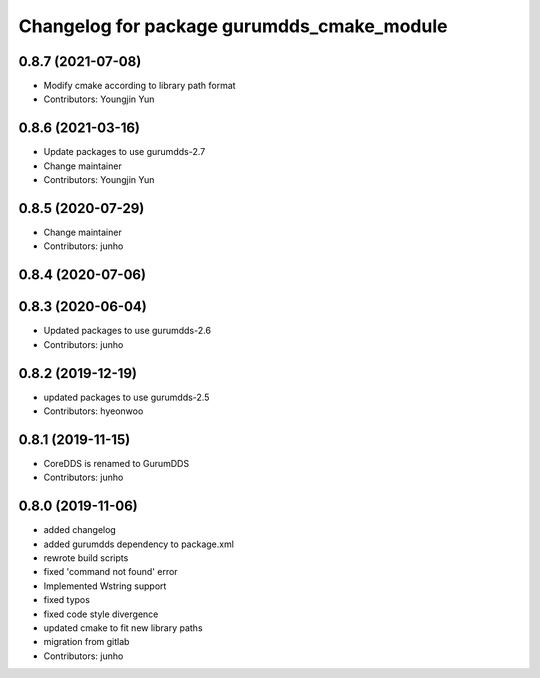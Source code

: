 ^^^^^^^^^^^^^^^^^^^^^^^^^^^^^^^^^^^^^^^^^^
Changelog for package gurumdds_cmake_module
^^^^^^^^^^^^^^^^^^^^^^^^^^^^^^^^^^^^^^^^^^

0.8.7 (2021-07-08)
------------------
* Modify cmake according to library path format
* Contributors: Youngjin Yun

0.8.6 (2021-03-16)
------------------
* Update packages to use gurumdds-2.7
* Change maintainer
* Contributors: Youngjin Yun

0.8.5 (2020-07-29)
------------------
* Change maintainer
* Contributors: junho

0.8.4 (2020-07-06)
------------------

0.8.3 (2020-06-04)
------------------
* Updated packages to use gurumdds-2.6
* Contributors: junho

0.8.2 (2019-12-19)
------------------
* updated packages to use gurumdds-2.5
* Contributors: hyeonwoo

0.8.1 (2019-11-15)
------------------
* CoreDDS is renamed to GurumDDS
* Contributors: junho

0.8.0 (2019-11-06)
------------------
* added changelog
* added gurumdds dependency to package.xml
* rewrote build scripts
* fixed 'command not found' error
* Implemented Wstring support
* fixed typos
* fixed code style divergence
* updated cmake to fit new library paths
* migration from gitlab
* Contributors: junho
